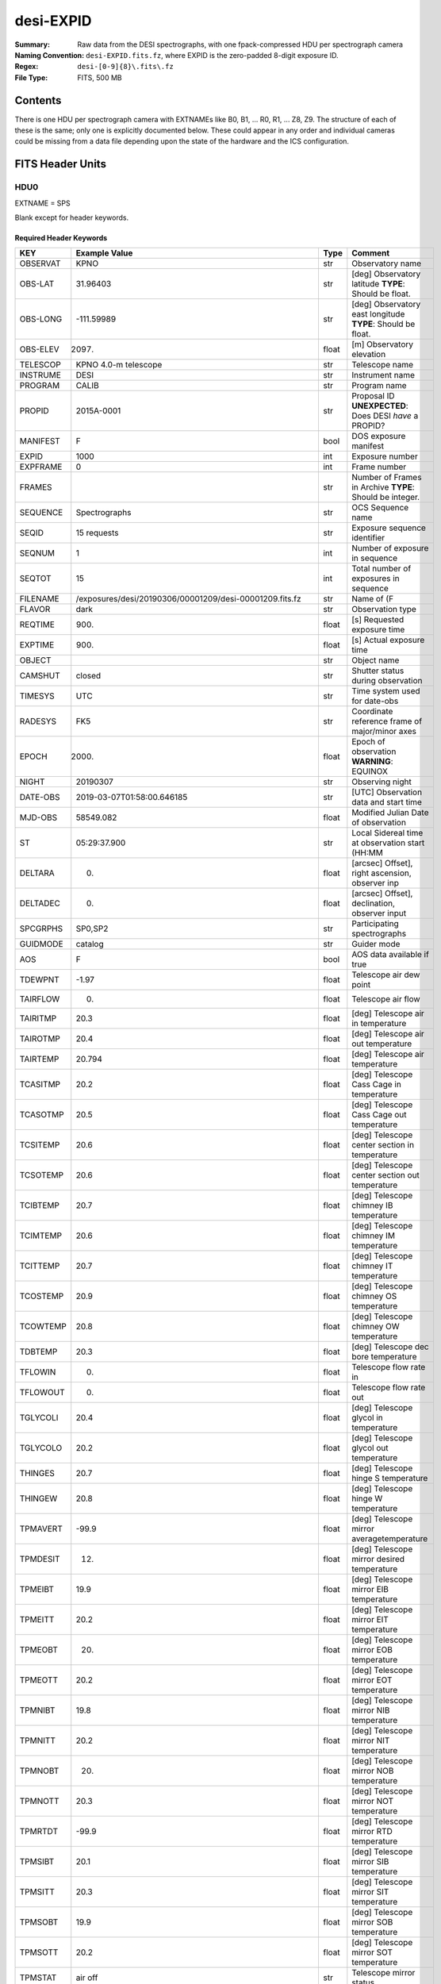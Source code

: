 ==========
desi-EXPID
==========

:Summary: Raw data from the DESI spectrographs, with one fpack-compressed
    HDU per spectrograph camera
:Naming Convention: ``desi-EXPID.fits.fz``, where EXPID is the zero-padded
    8-digit exposure ID.
:Regex: ``desi-[0-9]{8}\.fits\.fz``
:File Type: FITS, 500 MB

Contents
========

There is one HDU per spectrograph camera with EXTNAMEs like
B0, B1, ... R0, R1, ... Z8, Z9.  The structure of each of these is
the same; only one is explicitly documented below.  These could appear
in any order and individual cameras could be missing from a data file
depending upon the state of the hardware and the ICS configuration.

================= ========= ======== ====================================
Number            EXTNAME   Type     Contents
================= ========= ======== ====================================
HDU0_             SPS       IMAGE    Blank except for header keywords
HDU1_             Z0        IMAGE    Raw data from the Z0 spectrograph
`HDU2 -- HDU30`_  various   IMAGE    Raw data similar to Z0 spectrograph.
HDU31_             SPECTCONS BINTABLE Telemetry data
================= ========= ======== ====================================

FITS Header Units
=================

HDU0
----

EXTNAME = SPS

Blank except for header keywords.

Required Header Keywords
~~~~~~~~~~~~~~~~~~~~~~~~

======== ========================================================== ===== ===============================================
KEY      Example Value                                              Type  Comment
======== ========================================================== ===== ===============================================
OBSERVAT KPNO                                                       str   Observatory name
OBS-LAT  31.96403                                                   str   [deg] Observatory latitude **TYPE**: Should be float.
OBS-LONG -111.59989                                                 str   [deg] Observatory east longitude **TYPE**: Should be float.
OBS-ELEV 2097.                                                      float [m] Observatory elevation
TELESCOP KPNO 4.0-m telescope                                       str   Telescope name
INSTRUME DESI                                                       str   Instrument name
PROGRAM  CALIB                                                      str   Program name
PROPID   2015A-0001                                                 str   Proposal ID **UNEXPECTED**: Does DESI *have* a PROPID?
MANIFEST F                                                          bool  DOS exposure manifest
EXPID    1000                                                       int   Exposure number
EXPFRAME 0                                                          int   Frame number
FRAMES                                                              str   Number of Frames in Archive **TYPE**: Should be integer.
SEQUENCE Spectrographs                                              str   OCS Sequence name
SEQID    15 requests                                                str   Exposure sequence identifier
SEQNUM   1                                                          int   Number of exposure in sequence
SEQTOT   15                                                         int   Total number of exposures in sequence
FILENAME /exposures/desi/20190306/00001209/desi-00001209.fits.fz    str   Name of (F
FLAVOR   dark                                                       str   Observation type
REQTIME  900.                                                       float [s] Requested exposure time
EXPTIME  900.                                                       float [s] Actual exposure time
OBJECT                                                              str   Object name
CAMSHUT  closed                                                     str   Shutter status during observation
TIMESYS  UTC                                                        str   Time system used for date-obs
RADESYS  FK5                                                        str   Coordinate reference frame of major/minor axes
EPOCH    2000.                                                      float Epoch of observation **WARNING**: EQUINOX
NIGHT    20190307                                                   str   Observing night
DATE-OBS 2019-03-07T01:58:00.646185                                 str   [UTC] Observation data and start time
MJD-OBS  58549.082                                                  float Modified Julian Date of observation
ST       05:29:37.900                                               str   Local Sidereal time at observation start (HH:MM
DELTARA  0.                                                         float [arcsec] Offset], right ascension, observer inp
DELTADEC 0.                                                         float [arcsec] Offset], declination, observer input
SPCGRPHS SP0,SP2                                                    str   Participating spectrographs
GUIDMODE catalog                                                    str   Guider mode
AOS      F                                                          bool  AOS data available if true
TDEWPNT  -1.97                                                      float Telescope air dew point
TAIRFLOW 0.                                                         float Telescope air flow
TAIRITMP 20.3                                                       float [deg] Telescope air in temperature
TAIROTMP 20.4                                                       float [deg] Telescope air out temperature
TAIRTEMP 20.794                                                     float [deg] Telescope air temperature
TCASITMP 20.2                                                       float [deg] Telescope Cass Cage in temperature
TCASOTMP 20.5                                                       float [deg] Telescope Cass Cage out temperature
TCSITEMP 20.6                                                       float [deg] Telescope center section in temperature
TCSOTEMP 20.6                                                       float [deg] Telescope center section out temperature
TCIBTEMP 20.7                                                       float [deg] Telescope chimney IB temperature
TCIMTEMP 20.6                                                       float [deg] Telescope chimney IM temperature
TCITTEMP 20.7                                                       float [deg] Telescope chimney IT temperature
TCOSTEMP 20.9                                                       float [deg] Telescope chimney OS temperature
TCOWTEMP 20.8                                                       float [deg] Telescope chimney OW temperature
TDBTEMP  20.3                                                       float [deg] Telescope dec bore temperature
TFLOWIN  0.                                                         float Telescope flow rate in
TFLOWOUT 0.                                                         float Telescope flow rate out
TGLYCOLI 20.4                                                       float [deg] Telescope glycol in temperature
TGLYCOLO 20.2                                                       float [deg] Telescope glycol out temperature
THINGES  20.7                                                       float [deg] Telescope hinge S temperature
THINGEW  20.8                                                       float [deg] Telescope hinge W temperature
TPMAVERT -99.9                                                      float [deg] Telescope mirror averagetemperature
TPMDESIT 12.                                                        float [deg] Telescope mirror desired temperature
TPMEIBT  19.9                                                       float [deg] Telescope mirror EIB temperature
TPMEITT  20.2                                                       float [deg] Telescope mirror EIT temperature
TPMEOBT  20.                                                        float [deg] Telescope mirror EOB temperature
TPMEOTT  20.2                                                       float [deg] Telescope mirror EOT temperature
TPMNIBT  19.8                                                       float [deg] Telescope mirror NIB temperature
TPMNITT  20.2                                                       float [deg] Telescope mirror NIT temperature
TPMNOBT  20.                                                        float [deg] Telescope mirror NOB temperature
TPMNOTT  20.3                                                       float [deg] Telescope mirror NOT temperature
TPMRTDT  -99.9                                                      float [deg] Telescope mirror RTD temperature
TPMSIBT  20.1                                                       float [deg] Telescope mirror SIB temperature
TPMSITT  20.3                                                       float [deg] Telescope mirror SIT temperature
TPMSOBT  19.9                                                       float [deg] Telescope mirror SOB temperature
TPMSOTT  20.2                                                       float [deg] Telescope mirror SOT temperature
TPMSTAT  air off                                                    str   Telescope mirror status
TPMWIBT  20.                                                        float [deg] Telescope mirror WIB temperature
TPMWITT  20.4                                                       float [deg] Telescope mirror WIT temperature
TPMWOBT  20.                                                        float [deg] Telescope mirror WOB temperature
TPMWOTT  20.4                                                       float [deg] Telescope mirror WOT temperature
TPCITEMP 20.3                                                       float [deg] Telescope primary cell in temperature
TPCOTEMP 20.2                                                       float [deg] Telescope primary cell out temperature
TPR1HUM  0.                                                         float Telescope probe 1 humidity
TPR1TEMP 0.                                                         float [deg] Telescope probe1 temperature
TPR2HUM  -99.99                                                     float Telescope probe 2 humidity
TPR2TEMP -99.99                                                     float [deg] Telescope probe2 temperature
TSERVO   40.                                                        float Telescope servo setpoint
TTRSTEMP 20.6                                                       float [deg] Telescope top ring S temperature
TTRWTEMP 20.6                                                       float [deg] Telescope top ring W temperature
TTRUETBT 20.3                                                       float [deg] Telescope truss ETB temperature
TTRUETTT 20.3                                                       float [deg] Telescope truss ETT temperature
TTRUNTBT 20.4                                                       float [deg] Telescope truss NTB temperature
TTRUNTTT 20.4                                                       float [deg] Telescope truss NTT temperature
TTRUSTBT 20.4                                                       float [deg] Telescope truss STB temperature
TTRUSTST 20.7                                                       float [deg] Telescope truss STS temperature
TTRUSTTT 20.4                                                       float [deg] Telescope truss STT temperature
TTRUTSBT 20.3                                                       float [deg] Telescope truss TSB temperature
TTRUTSMT 20.3                                                       float [deg] Telescope truss TSM temperature
TTRUTSTT 20.3                                                       float [deg] Telescope truss TST temperature
TTRUWTBT 20.3                                                       float [deg] Telescope truss WTB temperature
TTRUWTTT 20.4                                                       float [deg] Telescope truss WTT temperature
ALARM    F                                                          bool  UPS major alarm or check battery
ALARM-ON F                                                          bool  UPS active alarm condition
BATTERY  100.                                                       float [%] UPS Battery left
SECLEFT  10494.                                                     float [s] UPS Seconds left
UPSSTAT  System Normal - On Line(7)                                 str   UPS Status
INAMPS   42.8                                                       float [A] UPS total input current
OUTWATTS 2400.0,4200.0,2900.0                                       str   [W] UPS Phase A, B, C output watts
COMPDEW  -5.9                                                       float [deg C] Computer room dewpoint
COMPHUM  17.                                                        float [%] Computer room humidity
COMPAMB  17.8                                                       float [deg C] Computer room ambient temperature
COMPTEMP 20.                                                        float [deg C] Computer room hygrometer temperature
DEWPOINT -11.7                                                      float [deg C] (outside) dewpoint
GUST     107.4                                                      float [m/s] Wind gusts speed
HUMIDITY 17.5                                                       float [%] (outside) humidity
PRESSURE 791.4                                                      float [torr] (outside) air pressure
OUTTEMP  12.4                                                       float [deg C] outside temperature
WINDDIR  197.1                                                      float [deg] wind direction
WINDSPD  36.9                                                       float [m/s] wind speed
CFLOOR   13.8                                                       float [deg C] temperature on C floor
NWALLIN  15.5                                                       float [deg C] temperature at north wall inside
NWALLOUT 13.2                                                       float [deg C] temperature at north wall outside
WWALLIN  15.4                                                       float [deg C] temperature at west wall inside
WWALLOUT 13.6                                                       float [deg C] temperature at west wall outside
AMNIENTN 14.9                                                       float [deg C] ambient temperature north
AMBIENTS 16.1                                                       float [deg C] ambient temperature south
FLOOR    14.7                                                       float [deg C] temperature at floor (LCR)
EWALLCMP 14.1                                                       float [deg C] temperature at east wall, computer room
EWALLCOU 13.4                                                       float [deg C] temperature at east wall, Coude room
ROOF     14.                                                        float [deg C] temperature on roof
ROOFAMB  13.9                                                       float [deg C] ambient temperature on roof
DOMEBLOW 14.8                                                       float [deg C] temperature at dome back, lower
DOMEBUP  14.8                                                       float [deg C] temperature at dome back, upper
DOMELLOW 14.9                                                       float [deg C] temperature at dome left, lower
DOMELUP  15.3                                                       float [deg C] temperature at dome left, upper
DOMERLOW 14.8                                                       float [deg C] temperature at dome right, lower
DOMERUP  14.6                                                       float [deg C] temperature at dome right, upper
GLYCOL   6.6                                                        float [deg C] glycol temperature
MFLOOR                                                              str   [deg C] temperature on main floor **TYPE**: Should be float.
PLATFORM 14.9                                                       float [deg C] temperature at platform
SHACKC   16.6                                                       float [deg C] temperature at shack ceiling
SHACKW   15.3                                                       float [deg C] temperature at shack wall
STAIRSL  14.5                                                       float [deg C] temperature at stairs, lower
STAIRSM  14.6                                                       float [deg C] temperature at stairs, mid
STAIRSU  14.8                                                       float [deg C] temperature at stairs, upper
TELBASE  13.2                                                       float [deg C] temperature at telescope base
UTILWALL 14.7                                                       float [deg C] temperature at utility room wall
UTILROOM 14.9                                                       float [deg C] temperature in utilitiy room
MODULE   SPS                                                        str   Image Sources/Component
ADCCORR  T                                                          bool  Correct pointing for ADC setting if True
EXCLUDED                                                            str   Components excluded from this exposure
DOSVER   current                                                    str   DOS software version
CONSTVER DEFAULT                                                    str   Constants version
HIERARCH OBSERVERS = '[''DESIObserver'']'                           str   **UNEXPECTED**: Why do we need HIERARCH cards?
LEAD     RunManager                                                 str
OCSVER   1.2                                                        float
INIFILE  /n/home/msdos/dos_home/architectures/kpno/spectrograph.ini str
CHECKSUM 5PAo7M2l5M8l5M8l                                           str   HDU checksum updated 2019-03-07T02:13:53
DATASUM  0                                                          str   data unit checksum updated 2019-03-07T02:13:53 **TYPE**: Should be integer.
TELRA    335.03                                                     float Telescope pointing RA [degrees] **MISSING**
TELDEC   19.88                                                      float Telescope pointing dec [degrees] **MISSING**
AIRMASS  1.0                                                        float Airmass at middle of exposure **MISSING**
TILEID   4                                                          int   DESI tile ID **MISSING**
DEPNAM00 python                                                     str   **MISSING**
DEPVER00 3.5.2                                                      str   **MISSING**
======== ========================================================== ===== ===============================================

Empty HDU.

HDU1
----

EXTNAME = Z0

Unprocessed spectrograph raw data, including overscans, from camera Z0.

Required Header Keywords
~~~~~~~~~~~~~~~~~~~~~~~~

======== =================================== ===== ==============================================
KEY      Example Value                       Type  Comment
======== =================================== ===== ==============================================
NAXIS1   8                                   int   width of table in bytes
NAXIS2   4194                                int   number of rows in table
BZERO    32768                               int   offset data range to that of unsigned short
BSCALE   1                                   int   default scaling factor
INSTRUME DESI                                str   Instrument name
PROCTYPE RAW                                 str   Data processing level
PRODTYPE image                               str   Data product type
PROGRAM  spec tests                          str   Program name
EXPID    1209                                int   Exposure number
EXPFRAME 0                                   int   Frame number
FILENAME .../sp0-00001209.fits.fz            str   Name
FLAVOR   dark                                str   Observation type
REQTIME  900.                                float [s] Requested exposure time
EXPTIME  900.                                float [s] Actual exposure time
OBSID    kp4m20190307t015800                 str   Unique observation identifier
TIMESYS  UTC                                 str   Time system used for date-obs
NIGHT    20190307                            str   Observing night
DATE-OBS 2019-03-07T01:58:00.646185          str   [UTC] Observation data and start time
TIME-OBS 01:58:00.646185                     str   [UTC] Observation start time
MJD-OBS  58549.082                           float Modified Julian Date of observation
ST       05:29:37.900                        str   Local Sidereal time at observation start (HH:MM
SPECGRPH 0                                   int   Spectrograph name
DETECTOR M1-20                               str   Detector (ccd) identification
CAMERA   z0                                  str   Camera name
CCDNAME  CCDS0Z                              str   CCD name
CCDPREP  purge,clear                         str   CCD prep actions
CCDSIZE  4194,4256                           str   CCD size in pixels (rows, columns)
CCDTMING default_lbnl_timing_20180905.txt    str   CCD timing file
CCDCFG   default_lbnl_20181010.cfg           str   CCD configuration file
SETTINGS detectors_20181114.json             str   Name of DESI CCD settings file
FEEVER   v20160312                           str   CCD Controller version
PRESECA  [1:7, 2:2065]                       str   Prescan section for quadrant A
PRRSECA  [8:2064, 1:1]                       str   Row prescan section for quadrant A
DATASECA [8:2064, 2:2065]                    str   Data section for quadrant A
TRIMSECA [8:2064, 2:2065]                    str   Trim section for quadrant A
BIASSECA [2065:2128, 2:2065]                 str   Bias section for quadrant A
ORSECA   [8:2064, 2066:2097]                 str   Row overscan section for quadrant A
CCDSECA  [1:2057, 1:2064]                    str   CCD section for quadrant A
DETSECA  [1:2057, 1:2064]                    str   Detector section for quadrant A
AMPSECA  [1:2057, 1:2064]                    str   AMP section for quadrant A
PRESECB  [4250:4256, 2:2065]                 str   Prescan section for quadrant B
PRRSECB  [2193:4249, 1:1]                    str   Row prescan section for quadrant B
DATASECB [2193:4249, 2:2065]                 str   Data section for quadrant B
TRIMSECB [2193:4249, 2:2065]                 str   Trim section for quadrant B
BIASSECB [2129:2192, 2:2065]                 str   Bias section for quadrant B
ORSECB   [2193:4249, 2066:2097]              str   Row overscan section for quadrant B
CCDSECB  [2058:4114, 1:2064]                 str   CCD section for quadrant B
DETSECB  [2058:4114, 1:2064]                 str   Detector section for quadrant B
AMPSECB  [4114:2058, 1:2064]                 str   AMP section for quadrant B
PRESECC  [1:7, 2130:4193]                    str   Prescan section for quadrant C
PRRSECC  [8:2064, 4194:4194]                 str   Row prescan section for quadrant C
DATASECC [8:2064, 2130:4193]                 str   Data section for quadrant C
TRIMSECC [8:2064, 2130:4193]                 str   Trim section for quadrant C
BIASSECC [2065:2128, 2130:4193]              str   Bias section for quadrant C
ORSECC   [8:2064, 2098:2129]                 str   Row overscan section for quadrant C
CCDSECC  [1:2057, 2065:4128]                 str   CCD section for quadrant C
DETSECC  [1:2057, 2065:4128]                 str   Detector section for quadrant C
AMPSECC  [1:2057, 4128:2065]                 str   AMP section for quadrant C
PRESECD  [4250:4256, 2130:4193]              str   Prescan section for quadrant D
PRRSECD  [2193:4249, 4194:4194]              str   Row prescan section for quadrant D
DATASECD [2193:4249, 2130:4193]              str   Data section for quadrant D
TRIMSECD [2193:4249, 2130:4193]              str   Trim section for quadrant D
BIASSECD [2129:2192, 2130:4193]              str   Bias section for quadrant D
ORSECD   [2193:4249, 2098:2129]              str   Row bias section for quadrant D
CCDSECD  [2058:4114, 2065:4128]              str   CCD section for quadrant D
DETSECD  [2058:4114, 2065:4128]              str   Detector section for quadrant D
AMPSECD  [4114:2058, 4128:2065]              str   AMP section for quadrant D
DAC0     -9.0002,-8.8683                     str   [V] set value, measured value
DAC1     -9.0002,-8.8683                     str   [V] set value, measured value
DAC2     -9.0002,-8.8374                     str   [V] set value, measured value
DAC3     -9.0002,-8.8786                     str   [V] set value, measured value
DAC4     5.9998,6.0174                       str   [V] set value, measured value
DAC5     5.9998,6.0648                       str   [V] set value, measured value
DAC6     5.9998,6.0227                       str   [V] set value, measured value
DAC7     5.9998,6.0437                       str   [V] set value, measured value
DAC8     -25.0003,-24.6047                   str   [V] set value, measured value
DAC9     -25.0003,-24.6492                   str   [V] set value, measured value
DAC10    -25.0003,-24.8422                   str   [V] set value, measured value
DAC11    -25.0003,-24.3228                   str   [V] set value, measured value
DAC12    0.0,0.1039                          str   [V] set value, measured value
DAC13    0.0,0.0594                          str   [V] set value, measured value
DAC14    0.0,0.0742                          str   [V] set value, measured value
DAC15    0.0,0.0742                          str   [V] set value, measured value
DAC16    39.9961,39.4086                     str   [V] set value, measured value
DAC17    20.0008,11.9682                     str   [V] set value, measured value
CLOCK0   9.9999,0.0                          str   [V] high rail, low rail
CLOCK1   9.9999,0.0                          str   [V] high rail, low rail
CLOCK2   9.9999,0.0                          str   [V] high rail, low rail
CLOCK3   -2.0001,3.9999                      str   [V] high rail, low rail
CLOCK4   9.9999,0.0                          str   [V] high rail, low rail
CLOCK5   9.9999,0.0                          str   [V] high rail, low rail
CLOCK6   9.9999,0.0                          str   [V] high rail, low rail
CLOCK7   -2.0001,3.9999                      str   [V] high rail, low rail
CLOCK8   9.9992,2.9993                       str   [V] high rail, low rail
CLOCK9   9.9992,2.9993                       str   [V] high rail, low rail
CLOCK10  9.9992,2.9993                       str   [V] high rail, low rail
CLOCK11  9.9992,2.9993                       str   [V] high rail, low rail
CLOCK12  9.9992,2.9993                       str   [V] high rail, low rail
CLOCK13  9.9992,2.9993                       str   [V] high rail, low rail
CLOCK14  9.9992,2.9993                       str   [V] high rail, low rail
CLOCK15  9.9992,2.9993                       str   [V] high rail, low rail
CLOCK16  9.9999,3.0                          str   [V] high rail, low rail
CLOCK17  9.0,0.9999                          str   [V] high rail, low rail
CLOCK18  9.0,0.9999                          str   [V] high rail, low rail
OFFSET0  0.4000000059604645,-8.8683          str   [V] set value, measured value
OFFSET1  0.4000000059604645,-8.8683          str   [V] set value, measured value
OFFSET2  0.4000000059604645,-8.8374          str   [V] set value, measured value
OFFSET3  0.4000000059604645,-8.8786          str   [V] set value, measured value
OFFSET4  2.0,6.0174                          str   [V] set value, measured value
OFFSET5  2.0,6.0648                          str   [V] set value, measured value
OFFSET6  2.0,6.0174                          str   [V] set value, measured value
OFFSET7  2.0,6.0437                          str   [V] set value, measured value
DELAYS   30, 30, 25, 40, 7, 3000, 7, 7, 7, 7 str   [10] Delay settings
PGAGAIN  3                                   int   Controller gain
BLDTIME  0.3355                              float [s] Time to build image
DIGITIME 48.0327                             float [s] Time to digitize image
OBSNUM   1000                                int
FEEBOX   lbnl053                             str
VESSEL   2                                   int
HIERARCH CDSPARAMS = 'na, na, na, na'        str   **UNEXPECTED**: Why do we need HIERARCH cards?
CHECKSUM 9aEAAZB53aBA9YB5                    str   HDU checksum updated 2019-02-20T21:27:58
DATASUM  1562144619                          str   data unit checksum updated 2019-02-20T21:27:58 **TYPE**: Should be integer.
GAINA    1.0                                 float Gains from ICS **MISSING**
GAINB    1.0                                 float **MISSING**
GAINC    1.0                                 float **MISSING**
GAIND    1.0                                 float **MISSING**
RDNOISEA 3.0                                 float Expected readnoise from ICS, not measured from these data **MISSING**
RDNOISEB 3.0                                 float **MISSING**
RDNOISEC 3.0                                 float **MISSING**
RDNOISED 3.0                                 float **MISSING**
INHERIT  T                                   bool  https://fits.gsfc.nasa.gov/registry/inherit.html **MISSING**
======== =================================== ===== ==============================================

Data: FITS image [int16 (compressed), 4256x4194]

HDU2 -- HDU30
-------------

EXTNAME = B0, R0, B1, R1, Z1, B2, R2, Z2, B3, R3, Z3, B4, R4, Z4, B5, R5, Z5, B6, R6, Z6, B7, R7, Z7, B8, R8, Z8, B9, R9, Z9

Data: See Z0.

Note: any combination of B0..Z9 could exist in any order.

HDU31
-----

EXTNAME = SPECTCONS

This is a telemetry table.

Note: this is the last HDU, but its exact number will depend upon the number of
cameras in included in the file.

Required Header Keywords
~~~~~~~~~~~~~~~~~~~~~~~~

======== ============================================================= ===== ==============================================
KEY      Example Value                                                 Type  Comment
======== ============================================================= ===== ==============================================
NAXIS1   248                                                           int   width of table in bytes
NAXIS2   1                                                             int   number of rows in table
INSTRUME DESI                                                          str   Instrument name
PROCTYPE RAW                                                           str   Data processing level
PRODTYPE image                                                         str   Data product type
PROGRAM  spec tests                                                    str   Program name
EXPID    1209                                                          int   Exposure number
EXPFRAME 0                                                             int   Frame number
FILENAME /exposures/desi/specs/20190306/00001209/sp0-00001209.fits.fz  str   Name **UNEXPECTED**: Why is this here?
FLAVOR   dark                                                          str   Observation type
REQTIME  900.                                                          float [s] Requested exposure time
EXPTIME  900.                                                          float [s] Actual exposure time
OBSID    kp4m20190307t015800                                           str   Unique observation identifier
TIMESYS  UTC                                                           str   Time system used for date-obs
NIGHT    20190307                                                      str   Observing night
DATE-OBS 2019-03-07T01:58:00.646185                                    str   [UTC] Observation data and start time
TIME-OBS 01:58:00.646185                                               str   [UTC] Observation start time
MJD-OBS  58549.082                                                     float Modified Julian Date of observation
ST       05:29:37.900                                                  str   Local Sidereal time at observation start (HH:MM
SPECGRPH SP0                                                           str   Spectrograph name **UNEXPECTED**: This is for *all* spectrographs, right?
DEVICES  SPECTCON0, SPECTCON2                                          str
CHECKSUM 1mWa3kUZ1kUa1kUY                                              str   HDU checksum updated 2019-03-07T02:13:54
DATASUM  1650618112'                                                   str   data unit checksum updated 2019-03-07T02:13:54 **TYPE**: Should be integer.
======== ============================================================= ===== ==============================================

Required Data Table Columns
~~~~~~~~~~~~~~~~~~~~~~~~~~~

======== ======== ===== ===================
Name     Type     Units Description
======== ======== ===== ===================
unit     int32          **UNEXPECTED**: Why is this not all-caps?
DATE-OBS char[26]       **WARNING**: Remove hyphen! Also, isn't this the same for all spectrographs?
TIME-OBS char[15]       **WARNING**: Remove hyphen! Also, isn't this the same for all spectrographs?
MJD-OBS  float32        **WARNING**: Remove hyphen! Also, isn't this the same for all spectrographs?
ST       char[12]       label for field   5
OBSID    char[19]       label for field   6
STATUS   char[5]        label for field   7
HARTL    char[4]        label for field   8
HARTLP   char[3]        label for field   9
HARTR    char[4]        label for field  10
HARTRP   char[3]        label for field  11
WAGO     char[5]        label for field  12
NIRSHUT  char[4]        label for field  13
NIRSEAL  char[8]        label for field  14
NIRPOW   char[2]        label for field  15
EXPSHUT  char[6]        label for field  16
EXPSEAL  char[8]        label for field  17
EXPPOW   char[2]        label for field  18
ILLUM    char[8]        label for field  19
NIRTEMP  float32        label for field  20
NIRHUMID float32        label for field  21
BLUTEMP  float32        label for field  22
BLUHUMID float32        label for field  23
REDTEMP  float32        label for field  24
REDHUMID float32        label for field  25
MIRROR   char[3]        label for field  26
MOUNT    char[3]        label for field  27
NIRDICHR char[3]        label for field  28
REDDICHR char[3]        label for field  29
BLUEVPHG char[7]        label for field  30
REDVPHG  char[7]        label for field  31
NIRVPHG  char[7]        label for field  32
BLUECAM  char[3]        label for field  33
REDCAM   char[3]        label for field  34
NIRCAM   char[3]        label for field  35
======== ======== ===== ===================


Notes and Examples
==================

Provenance
----------

* 2019-02-21: Revised based on headers from spectrograph functional verification files.
* 2019-04-03: Revised based on raw data files created from spectrograph functional verification files.

Problems
--------

Maybe not a real problem: In a previous version of this model, the CCD quadrants were labeled 1, 2, 3, 4;
now they are labeled A, B, C, D.

The compressed HDUs in the "sp0" files contain ``ZSIMPLE`` keyword.  This would
be appropriate in a compressed *primary* HDU but not in a compressed extension.
Make sure that the images are actually compressed *as extensions*, not as
individual images that are then shoved into an HDU.

In the SPECTCONS table, array-valued columns have been replaced with pointers.  We *know* the number
of spectrographs, why does the array length need to be variable.

Why are many duplicate keywords present in SPECTCONS?  Can't we just use INHERIT?

Does ``MJD-OBS`` save sufficient decimal precision to actually reconstruct ``DATE-OBS`` to microsecond precision?

This datamodel documents the format for a full set of 10 spectrographs, though
no real data are available with all 10 yet.

I have noted problems with individual header keywords or table columns using these terms:

MISSING
    Listed in a previous version of this file, but are not present in the most recent ``desi`` file constructed
    from spectrograph functional verification test ``desi-*.fits.fz`` files.
UNEXPECTED
    These don't appear to be relevant to DESI.
TYPE
    Appears to have the wrong type.
WARNING
    Generated a warning message from ``fitsverify``.

Expected Changes
----------------

* Coordinate with ICS for header keywords (*e.g.* ``FLAVOR`` -> ``PROGRAM``).
* Update telemetry HDU.
* Spectrographs will be in arbitrary order in the file.
